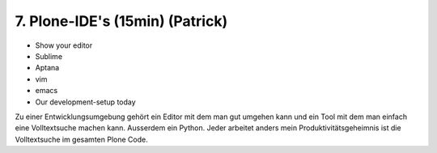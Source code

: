 
7. Plone-IDE's (15min) (Patrick)
================================

* Show your editor
* Sublime
* Aptana
* vim
* emacs
* Our development-setup today


Zu einer Entwicklungsumgebung gehört ein Editor mit dem man gut umgehen kann
und ein Tool mit dem man einfach eine Volltextsuche machen kann.
Ausserdem ein Python.
Jeder arbeitet anders mein Produktivitätsgeheimnis ist die
Volltextsuche im gesamten Plone Code.

